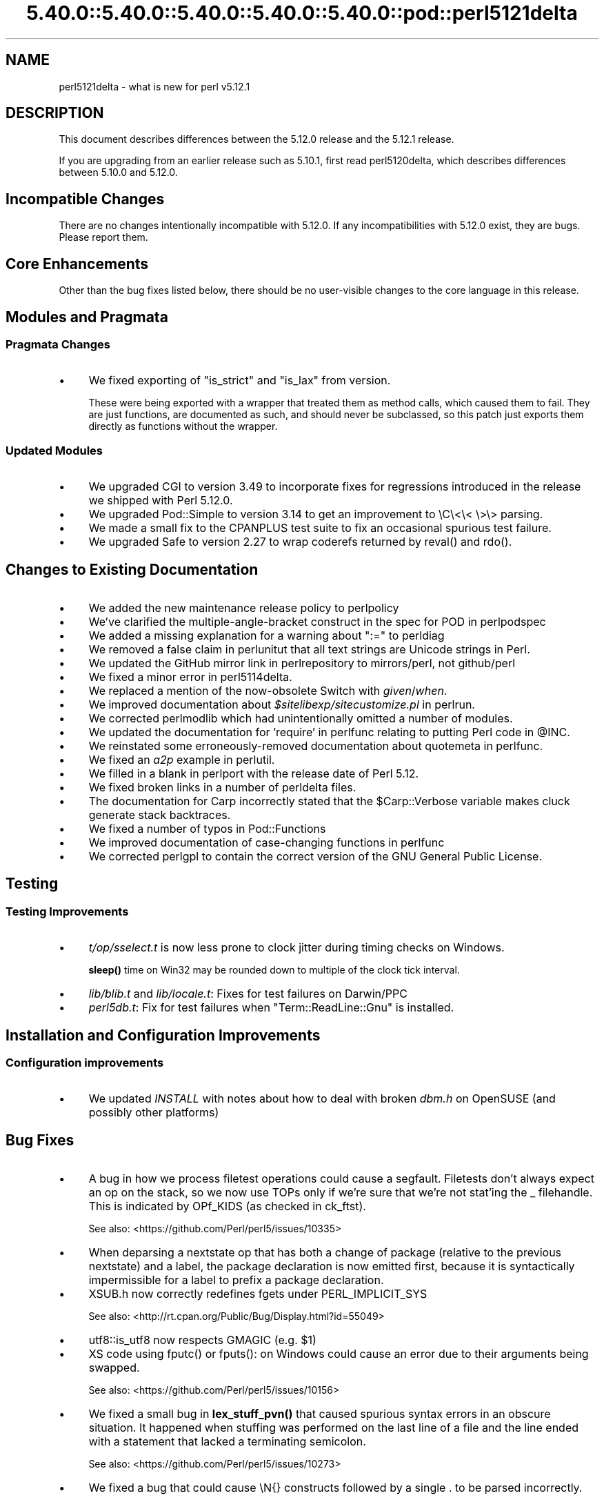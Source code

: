 .\" Automatically generated by Pod::Man 5.0102 (Pod::Simple 3.45)
.\"
.\" Standard preamble:
.\" ========================================================================
.de Sp \" Vertical space (when we can't use .PP)
.if t .sp .5v
.if n .sp
..
.de Vb \" Begin verbatim text
.ft CW
.nf
.ne \\$1
..
.de Ve \" End verbatim text
.ft R
.fi
..
.\" \*(C` and \*(C' are quotes in nroff, nothing in troff, for use with C<>.
.ie n \{\
.    ds C` ""
.    ds C' ""
'br\}
.el\{\
.    ds C`
.    ds C'
'br\}
.\"
.\" Escape single quotes in literal strings from groff's Unicode transform.
.ie \n(.g .ds Aq \(aq
.el       .ds Aq '
.\"
.\" If the F register is >0, we'll generate index entries on stderr for
.\" titles (.TH), headers (.SH), subsections (.SS), items (.Ip), and index
.\" entries marked with X<> in POD.  Of course, you'll have to process the
.\" output yourself in some meaningful fashion.
.\"
.\" Avoid warning from groff about undefined register 'F'.
.de IX
..
.nr rF 0
.if \n(.g .if rF .nr rF 1
.if (\n(rF:(\n(.g==0)) \{\
.    if \nF \{\
.        de IX
.        tm Index:\\$1\t\\n%\t"\\$2"
..
.        if !\nF==2 \{\
.            nr % 0
.            nr F 2
.        \}
.    \}
.\}
.rr rF
.\" ========================================================================
.\"
.IX Title "5.40.0::5.40.0::5.40.0::5.40.0::5.40.0::pod::perl5121delta 3"
.TH 5.40.0::5.40.0::5.40.0::5.40.0::5.40.0::pod::perl5121delta 3 2024-12-14 "perl v5.40.0" "Perl Programmers Reference Guide"
.\" For nroff, turn off justification.  Always turn off hyphenation; it makes
.\" way too many mistakes in technical documents.
.if n .ad l
.nh
.SH NAME
perl5121delta \- what is new for perl v5.12.1
.SH DESCRIPTION
.IX Header "DESCRIPTION"
This document describes differences between the 5.12.0 release and
the 5.12.1 release.
.PP
If you are upgrading from an earlier release such as 5.10.1, first read
perl5120delta, which describes differences between 5.10.0 and
5.12.0.
.SH "Incompatible Changes"
.IX Header "Incompatible Changes"
There are no changes intentionally incompatible with 5.12.0. If any
incompatibilities with 5.12.0 exist, they are bugs. Please report them.
.SH "Core Enhancements"
.IX Header "Core Enhancements"
Other than the bug fixes listed below, there should be no user-visible
changes to the core language in this release.
.SH "Modules and Pragmata"
.IX Header "Modules and Pragmata"
.SS "Pragmata Changes"
.IX Subsection "Pragmata Changes"
.IP \(bu 4
We fixed exporting of \f(CW\*(C`is_strict\*(C'\fR and \f(CW\*(C`is_lax\*(C'\fR from version.
.Sp
These were being exported with a wrapper that treated them as method
calls, which caused them to fail.  They are just functions, are
documented as such, and should never be subclassed, so this patch
just exports them directly as functions without the wrapper.
.SS "Updated Modules"
.IX Subsection "Updated Modules"
.IP \(bu 4
We upgraded CGI to version 3.49 to incorporate fixes for regressions
introduced in the release we shipped with Perl 5.12.0.
.IP \(bu 4
We upgraded Pod::Simple to version 3.14 to get an improvement to \eC\e<\e< \e>\e>
parsing.
.IP \(bu 4
We made a small fix to the CPANPLUS test suite to fix an occasional spurious test failure.
.IP \(bu 4
We upgraded Safe to version 2.27 to wrap coderefs returned by \f(CWreval()\fR and \f(CWrdo()\fR.
.SH "Changes to Existing Documentation"
.IX Header "Changes to Existing Documentation"
.IP \(bu 4
We added the new maintenance release policy to perlpolicy
.IP \(bu 4
We've clarified the multiple-angle-bracket construct in the spec for POD
in perlpodspec
.IP \(bu 4
We added a missing explanation for a warning about \f(CW\*(C`:=\*(C'\fR to perldiag
.IP \(bu 4
We removed a false claim in perlunitut that all text strings are Unicode strings in Perl.
.IP \(bu 4
We updated the GitHub mirror link in perlrepository to mirrors/perl, not github/perl
.IP \(bu 4
We fixed a minor error in perl5114delta.
.IP \(bu 4
We replaced a mention of the now-obsolete Switch with \fIgiven\fR/\fIwhen\fR.
.IP \(bu 4
We improved documentation about \fR\f(CI$sitelibexp\fR\fI/sitecustomize.pl\fR in perlrun.
.IP \(bu 4
We corrected perlmodlib which had unintentionally omitted a number of modules.
.IP \(bu 4
We updated the documentation for 'require' in perlfunc relating to putting Perl code in \f(CW@INC\fR.
.IP \(bu 4
We reinstated some erroneously-removed documentation about quotemeta in perlfunc.
.IP \(bu 4
We fixed an \fIa2p\fR example in perlutil.
.IP \(bu 4
We filled in a blank in perlport with the release date of Perl 5.12.
.IP \(bu 4
We fixed broken links in a number of perldelta files.
.IP \(bu 4
The documentation for Carp incorrectly stated that the \f(CW$Carp::Verbose\fR
variable makes cluck generate stack backtraces.
.IP \(bu 4
We fixed a number of typos in Pod::Functions
.IP \(bu 4
We improved documentation of case-changing functions in perlfunc
.IP \(bu 4
We corrected perlgpl to contain the correct version of the GNU
General Public License.
.SH Testing
.IX Header "Testing"
.SS "Testing Improvements"
.IX Subsection "Testing Improvements"
.IP \(bu 4
\&\fIt/op/sselect.t\fR is now less prone to clock jitter during timing checks
on Windows.
.Sp
\&\fBsleep()\fR time on Win32 may be rounded down to multiple of
the clock tick interval.
.IP \(bu 4
\&\fIlib/blib.t\fR and \fIlib/locale.t\fR: Fixes for test failures on Darwin/PPC
.IP \(bu 4
\&\fIperl5db.t\fR: Fix for test failures when \f(CW\*(C`Term::ReadLine::Gnu\*(C'\fR is installed.
.SH "Installation and Configuration Improvements"
.IX Header "Installation and Configuration Improvements"
.SS "Configuration improvements"
.IX Subsection "Configuration improvements"
.IP \(bu 4
We updated \fIINSTALL\fR with notes about how to deal with broken \fIdbm.h\fR
on OpenSUSE (and possibly other platforms)
.SH "Bug Fixes"
.IX Header "Bug Fixes"
.IP \(bu 4
A bug in how we process filetest operations could cause a segfault.
Filetests don't always expect an op on the stack, so we now use
TOPs only if we're sure that we're not stat'ing the _ filehandle.
This is indicated by OPf_KIDS (as checked in ck_ftst).
.Sp
See also: <https://github.com/Perl/perl5/issues/10335>
.IP \(bu 4
When deparsing a nextstate op that has both a change of package (relative
to the previous nextstate) and a label, the package declaration is now
emitted first, because it is syntactically impermissible for a label to
prefix a package declaration.
.IP \(bu 4
XSUB.h now correctly redefines fgets under PERL_IMPLICIT_SYS
.Sp
See also: <http://rt.cpan.org/Public/Bug/Display.html?id=55049>
.IP \(bu 4
utf8::is_utf8 now respects GMAGIC (e.g. \f(CW$1\fR)
.IP \(bu 4
XS code using \f(CWfputc()\fR or \f(CWfputs()\fR: on Windows could cause an error
due to their arguments being swapped.
.Sp
See also: <https://github.com/Perl/perl5/issues/10156>
.IP \(bu 4
We fixed a small bug in \fBlex_stuff_pvn()\fR that caused spurious syntax errors
in an obscure situation.  It happened when stuffing was performed on the
last line of a file and the line ended with a statement that lacked a
terminating semicolon.
.Sp
See also: <https://github.com/Perl/perl5/issues/10273>
.IP \(bu 4
We fixed a bug that could cause \eN{} constructs followed by a single . to
be parsed incorrectly.
.Sp
See also: <https://github.com/Perl/perl5/issues/10367>
.IP \(bu 4
We fixed a bug that caused when(scalar) without an argument not to be
treated as a syntax error.
.Sp
See also: <https://github.com/Perl/perl5/issues/10287>
.IP \(bu 4
We fixed a regression in the handling of labels immediately before string
evals that was introduced in Perl 5.12.0.
.Sp
See also: <https://github.com/Perl/perl5/issues/10301>
.IP \(bu 4
We fixed a regression in case-insensitive matching of folded characters
in regular expressions introduced in Perl 5.10.1.
.Sp
See also: <https://github.com/Perl/perl5/issues/10193>
.SH "Platform Specific Notes"
.IX Header "Platform Specific Notes"
.SS HP-UX
.IX Subsection "HP-UX"
.IP \(bu 4
Perl now allows \-Duse64bitint without promoting to use64bitall on HP-UX
.SS AIX
.IX Subsection "AIX"
.IP \(bu 4
Perl now builds on AIX 4.2
.Sp
The changes required work around AIX 4.2s' lack of support for IPv6,
and limited support for POSIX \f(CWsigaction()\fR.
.SS "FreeBSD 7"
.IX Subsection "FreeBSD 7"
.IP \(bu 4
FreeBSD 7 no longer contains \fI/usr/bin/objformat\fR. At build time,
Perl now skips the \fIobjformat\fR check for versions 7 and higher and
assumes ELF.
.SS VMS
.IX Subsection "VMS"
.IP \(bu 4
It's now possible to build extensions on older (pre 7.3\-2) VMS systems.
.Sp
DCL symbol length was limited to 1K up until about seven years or
so ago, but there was no particularly deep reason to prevent those
older systems from configuring and building Perl.
.IP \(bu 4
We fixed the previously-broken \f(CW\*(C`\-Uuseperlio\*(C'\fR build on VMS.
.Sp
We were checking a variable that doesn't exist in the non-default
case of disabling perlio.  Now we only look at it when it exists.
.IP \(bu 4
We fixed the \-Uuseperlio command-line option in configure.com.
.Sp
Formerly it only worked if you went through all the questions
interactively and explicitly answered no.
.SH "Known Problems"
.IX Header "Known Problems"
.IP \(bu 4
\&\f(CW\*(C`List::Util::first\*(C'\fR misbehaves in the presence of a lexical \f(CW$_\fR
(typically introduced by \f(CW\*(C`my $_\*(C'\fR or implicitly by \f(CW\*(C`given\*(C'\fR). The variable
which gets set for each iteration is the package variable \f(CW$_\fR, not the
lexical \f(CW$_\fR.
.Sp
A similar issue may occur in other modules that provide functions which
take a block as their first argument, like
.Sp
.Vb 1
\&    foo { ... $_ ...} list
.Ve
.Sp
See also: <https://github.com/Perl/perl5/issues/9798>
.IP \(bu 4
\&\f(CW\*(C`Module::Load::Conditional\*(C'\fR and \f(CW\*(C`version\*(C'\fR have an unfortunate
interaction which can cause \f(CW\*(C`CPANPLUS\*(C'\fR to crash when it encounters
an unparseable version string.  Upgrading to \f(CW\*(C`CPANPLUS\*(C'\fR 0.9004 or
\&\f(CW\*(C`Module::Load::Conditional\*(C'\fR 0.38 from CPAN will resolve this issue.
.SH Acknowledgements
.IX Header "Acknowledgements"
Perl 5.12.1 represents approximately four weeks of development since
Perl 5.12.0 and contains approximately 4,000 lines of changes
across 142 files from 28 authors.
.PP
Perl continues to flourish into its third decade thanks to a vibrant
community of users and developers.  The following people are known to
have contributed the improvements that became Perl 5.12.1:
.PP
\&\[u00C3]\[u0086]var Arnfj\[u00C3]\[u00B6]r\[u00C3]\[u00B0] Bjarmason, Chris Williams, chromatic, Craig A. Berry,
David Golden, Father Chrysostomos, Florian Ragwitz, Frank Wiegand,
Gene Sullivan, Goro Fuji, H.Merijn Brand, James E Keenan, Jan Dubois,
Jesse Vincent, Josh ben Jore, Karl Williamson, Leon Brocard, Michael
Schwern, Nga Tang Chan, Nicholas Clark, Niko Tyni, Philippe Bruhat,
Rafael Garcia-Suarez, Ricardo Signes, Steffen Mueller, Todd Rinaldo,
Vincent Pit and Zefram.
.SH "Reporting Bugs"
.IX Header "Reporting Bugs"
If you find what you think is a bug, you might check the articles
recently posted to the comp.lang.perl.misc newsgroup and the perl
bug database at http://rt.perl.org/perlbug/ .  There may also be
information at http://www.perl.org/ , the Perl Home Page.
.PP
If you believe you have an unreported bug, please run the \fBperlbug\fR
program included with your release.  Be sure to trim your bug down
to a tiny but sufficient test case.  Your bug report, along with the
output of \f(CW\*(C`perl \-V\*(C'\fR, will be sent off to perlbug@perl.org to be
analysed by the Perl porting team.
.PP
If the bug you are reporting has security implications, which make it
inappropriate to send to a publicly archived mailing list, then please send
it to perl5\-security\-report@perl.org. This points to a closed subscription
unarchived mailing list, which includes
all the core committers, who will be able
to help assess the impact of issues, figure out a resolution, and help
co-ordinate the release of patches to mitigate or fix the problem across all
platforms on which Perl is supported. Please only use this address for
security issues in the Perl core, not for modules independently
distributed on CPAN.
.SH "SEE ALSO"
.IX Header "SEE ALSO"
The \fIChanges\fR file for an explanation of how to view exhaustive details
on what changed.
.PP
The \fIINSTALL\fR file for how to build Perl.
.PP
The \fIREADME\fR file for general stuff.
.PP
The \fIArtistic\fR and \fICopying\fR files for copyright information.
.SH "POD ERRORS"
.IX Header "POD ERRORS"
Hey! \fBThe above document had some coding errors, which are explained below:\fR
.IP "Around line 1:" 4
.IX Item "Around line 1:"
This document probably does not appear as it should, because its "=encoding utf8" line calls for an unsupported encoding.  [Pod::Simple::TranscodeDumb v3.45's supported encodings are: ascii ascii-ctrl cp1252 iso\-8859\-1 latin\-1 latin1 null]
.Sp
Couldn't do =encoding utf8: This document probably does not appear as it should, because its "=encoding utf8" line calls for an unsupported encoding.  [Pod::Simple::TranscodeDumb v3.45's supported encodings are: ascii ascii-ctrl cp1252 iso\-8859\-1 latin\-1 latin1 null]
